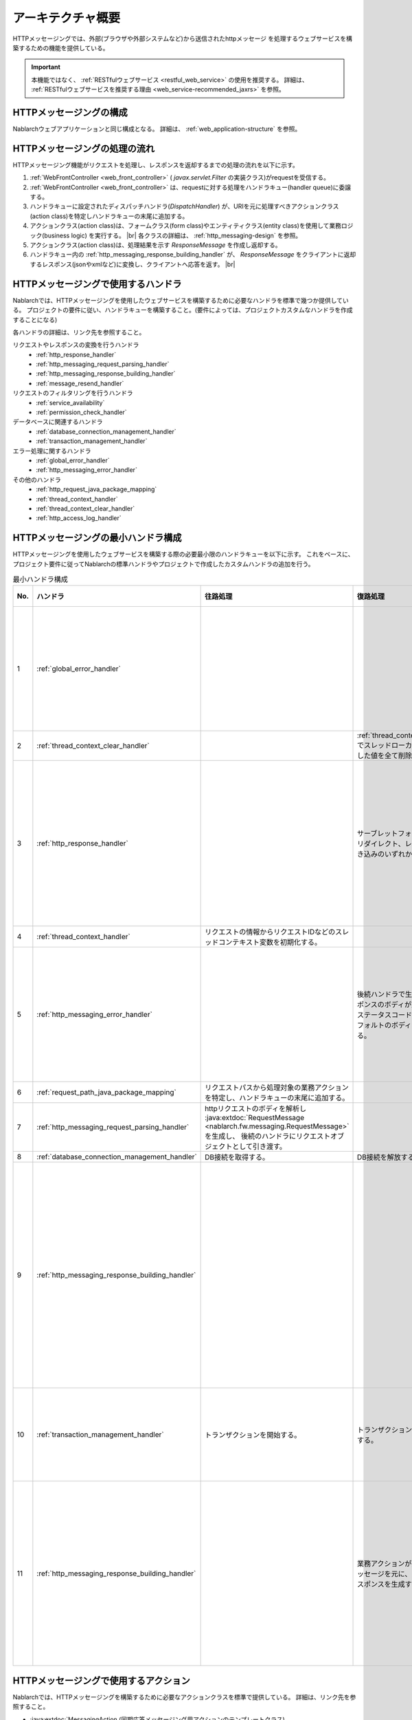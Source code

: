アーキテクチャ概要
==============================
HTTPメッセージングでは、外部(ブラウザや外部システムなど)から送信されたhttpメッセージ
を処理するウェブサービスを構築するための機能を提供している。

.. important::

  本機能ではなく、 :ref:`RESTfulウェブサービス <restful_web_service>` の使用を推奨する。
  詳細は、 :ref:`RESTfulウェブサービスを推奨する理由 <web_service-recommended_jaxrs>` を参照。

HTTPメッセージングの構成
--------------------------------------------------
Nablarchウェブアプリケーションと同じ構成となる。
詳細は、 :ref:`web_application-structure` を参照。

HTTPメッセージングの処理の流れ
--------------------------------------------------
HTTPメッセージング機能がリクエストを処理し、レスポンスを返却するまでの処理の流れを以下に示す。

.. image:: images/http_messaging_flow.png
  :scale: 75

1. :ref:`WebFrontController <web_front_controller>` ( `javax.servlet.Filter` の実装クラス)がrequestを受信する。
2. :ref:`WebFrontController <web_front_controller>` は、requestに対する処理をハンドラキュー(handler queue)に委譲する。
3. ハンドラキューに設定されたディスパッチハンドラ(`DispatchHandler`) が、URIを元に処理すべきアクションクラス(action class)を特定しハンドラキューの末尾に追加する。
4. アクションクラス(action class)は、フォームクラス(form class)やエンティティクラス(entity class)を使用して業務ロジック(business logic) を実行する。 |br|
   各クラスの詳細は、 :ref:`http_messaging-design` を参照。

5. アクションクラス(action class)は、処理結果を示す `ResponseMessage` を作成し返却する。
6. ハンドラキュー内の :ref:`http_messaging_response_building_handler` が、 `ResponseMessage` をクライアントに返却するレスポンス(jsonやxmlなど)に変換し、クライアントへ応答を返す。 |br|


HTTPメッセージングで使用するハンドラ
--------------------------------------------------
Nablarchでは、HTTPメッセージングを使用したウェブサービスを構築するために必要なハンドラを標準で幾つか提供している。
プロジェクトの要件に従い、ハンドラキューを構築すること。(要件によっては、プロジェクトカスタムなハンドラを作成することになる)

各ハンドラの詳細は、リンク先を参照すること。

リクエストやレスポンスの変換を行うハンドラ
  * :ref:`http_response_handler`
  * :ref:`http_messaging_request_parsing_handler`
  * :ref:`http_messaging_response_building_handler`
  * :ref:`message_resend_handler`

リクエストのフィルタリングを行うハンドラ
  * :ref:`service_availability`
  * :ref:`permission_check_handler`

データベースに関連するハンドラ
  * :ref:`database_connection_management_handler`
  * :ref:`transaction_management_handler`

エラー処理に関するハンドラ
  * :ref:`global_error_handler`
  * :ref:`http_messaging_error_handler`

その他のハンドラ
  * :ref:`http_request_java_package_mapping`
  * :ref:`thread_context_handler`
  * :ref:`thread_context_clear_handler`
  * :ref:`http_access_log_handler`

HTTPメッセージングの最小ハンドラ構成
--------------------------------------------------
HTTPメッセージングを使用したウェブサービスを構築する際の必要最小限のハンドラキューを以下に示す。
これをベースに、プロジェクト要件に従ってNablarchの標準ハンドラやプロジェクトで作成したカスタムハンドラの追加を行う。

.. list-table:: 最小ハンドラ構成
  :header-rows: 1
  :class: white-space-normal
  :widths: 4,24,24,24,24

  * - No.
    - ハンドラ
    - 往路処理
    - 復路処理
    - 例外処理
 
  * - 1
    - :ref:`global_error_handler`
    -
    -
    - 実行時例外、またはエラーの場合、ログ出力を行う。

  * - 2
    - :ref:`thread_context_clear_handler`
    -
    - :ref:`thread_context_handler` でスレッドローカル上に設定した値を全て削除する。
    -
    
  * - 3
    - :ref:`http_response_handler`
    -
    - サーブレットフォーワード、リダイレクト、レスポンス書き込みのいずれかを行う。
    - 実行時例外、またはエラーの場合、既定のエラーページを表示する。

  * - 4
    - :ref:`thread_context_handler`
    - リクエストの情報からリクエストIDなどのスレッドコンテキスト変数を初期化する。
    - 
    -

  * - 5
    - :ref:`http_messaging_error_handler`
    - 
    - 後続ハンドラで生成したレスポンスのボディが空の場合、ステータスコードに応じたデフォルトのボディを設定する。
    - ログ出力及び、例外に応じたレスポンスの生成を行う。

  * - 6
    - :ref:`request_path_java_package_mapping`
    - リクエストパスから処理対象の業務アクションを特定し、ハンドラキューの末尾に追加する。
    - 
    - 

  * - 7
    - :ref:`http_messaging_request_parsing_handler`
    - httpリクエストのボディを解析し :java:extdoc:`RequestMessage <nablarch.fw.messaging.RequestMessage>` を生成し、
      後続のハンドラにリクエストオブジェクトとして引き渡す。
    - 
    - 

  * - 8
    - :ref:`database_connection_management_handler`
    - DB接続を取得する。
    - DB接続を解放する。
    -

  * - 9
    - :ref:`http_messaging_response_building_handler`
    - 
    - 
    - 業務アクションが生成したエラー用のメッセージを元に、エラー用のhttpスポンスを生成する。

  * - 10
    - :ref:`transaction_management_handler`
    - トランザクションを開始する。
    - トランザクションをコミットする。
    - トランザクションをロールバックする。

  * - 11
    - :ref:`http_messaging_response_building_handler`
    - 
    - 業務アクションが生成したメッセージを元に、http用のレスポンスを生成する。
    - 後続ハンドラで発生した例外を元にエラー用のhttpレスポンスを生成する。

HTTPメッセージングで使用するアクション
---------------------------------------------------------------------------------
Nablarchでは、HTTPメッセージングを構築するために必要なアクションクラスを標準で提供している。
詳細は、リンク先を参照すること。

* :java:extdoc:`MessagingAction (同期応答メッセージング用アクションのテンプレートクラス)<nablarch.fw.messaging.action.MessagingAction>`

.. |br| raw:: html

  <br />
